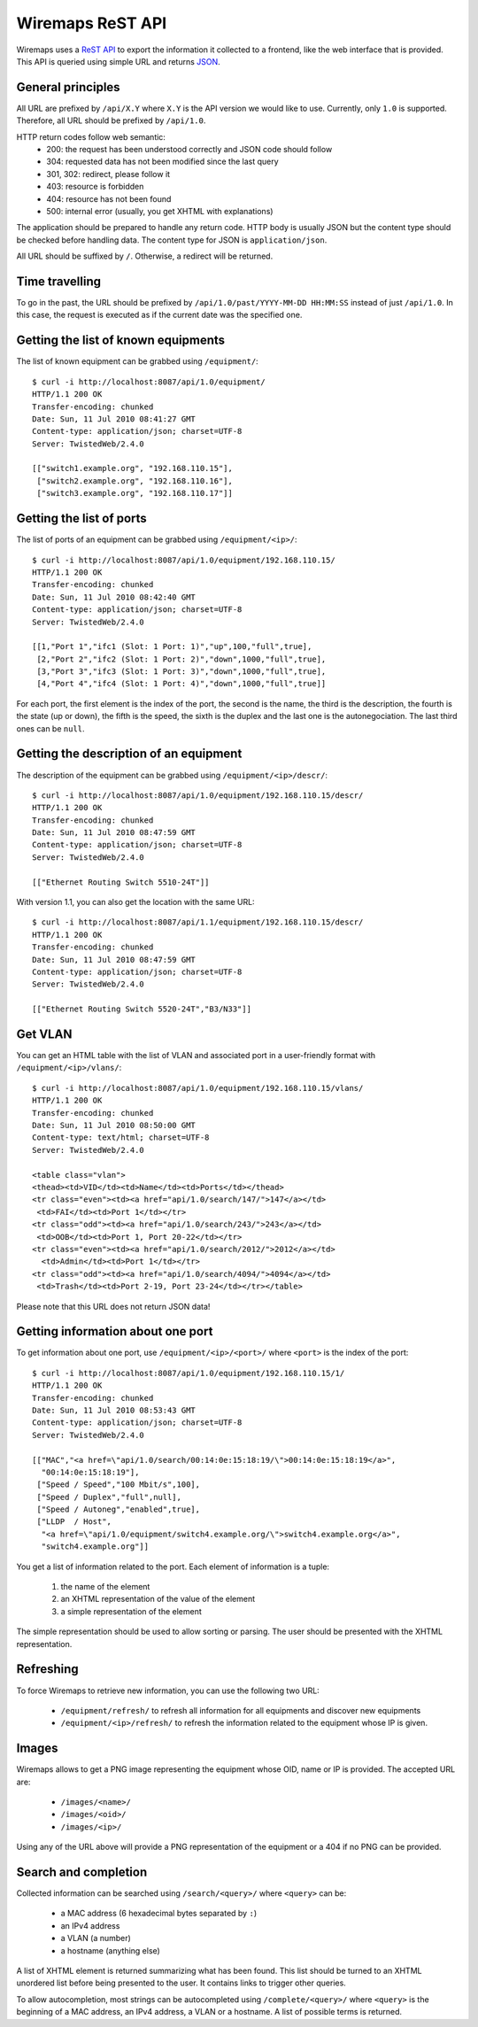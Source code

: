 Wiremaps ReST API
=================

Wiremaps uses a ReST_ API_ to export the information it collected to a
frontend, like the web interface that is provided. This API is queried
using simple URL and returns JSON_.

.. _ReST: http://en.wikipedia.org/wiki/Representational_State_Transfer
.. _API: http://en.wikipedia.org/wiki/Api
.. _JSON: http://en.wikipedia.org/wiki/Json

General principles
------------------

All URL are prefixed by ``/api/X.Y`` where ``X.Y`` is the API version
we would like to use. Currently, only ``1.0`` is supported. Therefore,
all URL should be prefixed by ``/api/1.0``.

HTTP return codes follow web semantic:
 - 200: the request has been understood correctly and JSON code should
   follow
 - 304: requested data has not been modified since the last query
 - 301, 302: redirect, please follow it
 - 403: resource is forbidden
 - 404: resource has not been found
 - 500: internal error (usually, you get XHTML with explanations)

The application should be prepared to handle any return code. HTTP
body is usually JSON but the content type should be checked before
handling data. The content type for JSON is ``application/json``.

All URL should be suffixed by ``/``. Otherwise, a redirect will be
returned.

Time travelling
---------------

To go in the past, the URL should be prefixed by
``/api/1.0/past/YYYY-MM-DD HH:MM:SS`` instead of just ``/api/1.0``. In
this case, the request is executed as if the current date was the
specified one.

Getting the list of known equipments
------------------------------------

The list of known equipment can be grabbed using ``/equipment/``::

 $ curl -i http://localhost:8087/api/1.0/equipment/
 HTTP/1.1 200 OK
 Transfer-encoding: chunked
 Date: Sun, 11 Jul 2010 08:41:27 GMT
 Content-type: application/json; charset=UTF-8
 Server: TwistedWeb/2.4.0

 [["switch1.example.org", "192.168.110.15"],
  ["switch2.example.org", "192.168.110.16"],
  ["switch3.example.org", "192.168.110.17"]]

Getting the list of ports
-------------------------

The list of ports of an equipment can be grabbed using
``/equipment/<ip>/``::

 $ curl -i http://localhost:8087/api/1.0/equipment/192.168.110.15/
 HTTP/1.1 200 OK
 Transfer-encoding: chunked
 Date: Sun, 11 Jul 2010 08:42:40 GMT
 Content-type: application/json; charset=UTF-8
 Server: TwistedWeb/2.4.0

 [[1,"Port 1","ifc1 (Slot: 1 Port: 1)","up",100,"full",true],
  [2,"Port 2","ifc2 (Slot: 1 Port: 2)","down",1000,"full",true],
  [3,"Port 3","ifc3 (Slot: 1 Port: 3)","down",1000,"full",true],
  [4,"Port 4","ifc4 (Slot: 1 Port: 4)","down",1000,"full",true]]

For each port, the first element is the index of the port, the second
is the name, the third is the description, the fourth is the state (up
or down), the fifth is the speed, the sixth is the duplex and the last
one is the autonegociation. The last third ones can be ``null``.

Getting the description of an equipment
---------------------------------------

The description of the equipment can be grabbed using
``/equipment/<ip>/descr/``::

 $ curl -i http://localhost:8087/api/1.0/equipment/192.168.110.15/descr/
 HTTP/1.1 200 OK
 Transfer-encoding: chunked
 Date: Sun, 11 Jul 2010 08:47:59 GMT
 Content-type: application/json; charset=UTF-8
 Server: TwistedWeb/2.4.0

 [["Ethernet Routing Switch 5510-24T"]]

With version 1.1, you can also get the location with the same URL::

 $ curl -i http://localhost:8087/api/1.1/equipment/192.168.110.15/descr/
 HTTP/1.1 200 OK
 Transfer-encoding: chunked
 Date: Sun, 11 Jul 2010 08:47:59 GMT
 Content-type: application/json; charset=UTF-8
 Server: TwistedWeb/2.4.0

 [["Ethernet Routing Switch 5520-24T","B3/N33"]]

Get VLAN
--------

You can get an HTML table with the list of VLAN and associated port in
a user-friendly format with ``/equipment/<ip>/vlans/``::

 $ curl -i http://localhost:8087/api/1.0/equipment/192.168.110.15/vlans/
 HTTP/1.1 200 OK
 Transfer-encoding: chunked
 Date: Sun, 11 Jul 2010 08:50:00 GMT
 Content-type: text/html; charset=UTF-8
 Server: TwistedWeb/2.4.0

 <table class="vlan">
 <thead><td>VID</td><td>Name</td><td>Ports</td></thead>
 <tr class="even"><td><a href="api/1.0/search/147/">147</a></td>
  <td>FAI</td><td>Port 1</td></tr>
 <tr class="odd"><td><a href="api/1.0/search/243/">243</a></td>
  <td>OOB</td><td>Port 1, Port 20-22</td></tr>
 <tr class="even"><td><a href="api/1.0/search/2012/">2012</a></td>
   <td>Admin</td><td>Port 1</td></tr>
 <tr class="odd"><td><a href="api/1.0/search/4094/">4094</a></td>
  <td>Trash</td><td>Port 2-19, Port 23-24</td></tr></table> 

Please note that this URL does not return JSON data!

Getting information about one port
----------------------------------

To get information about one port, use ``/equipment/<ip>/<port>/``
where ``<port>`` is the index of the port::

 $ curl -i http://localhost:8087/api/1.0/equipment/192.168.110.15/1/
 HTTP/1.1 200 OK
 Transfer-encoding: chunked
 Date: Sun, 11 Jul 2010 08:53:43 GMT
 Content-type: application/json; charset=UTF-8
 Server: TwistedWeb/2.4.0

 [["MAC","<a href=\"api/1.0/search/00:14:0e:15:18:19/\">00:14:0e:15:18:19</a>",
   "00:14:0e:15:18:19"],
  ["Speed / Speed","100 Mbit/s",100],
  ["Speed / Duplex","full",null],
  ["Speed / Autoneg","enabled",true],
  ["LLDP  / Host",
   "<a href=\"api/1.0/equipment/switch4.example.org/\">switch4.example.org</a>",
   "switch4.example.org"]]

You get a list of information related to the port. Each element of
information is a tuple:
 1. the name of the element
 2. an XHTML representation of the value of the element
 3. a simple representation of the element

The simple representation should be used to allow sorting or
parsing. The user should be presented with the XHTML representation.

Refreshing
----------

To force Wiremaps to retrieve new information, you can use the
following two URL:
 - ``/equipment/refresh/`` to refresh all information for all equipments and
   discover new equipments
 - ``/equipment/<ip>/refresh/`` to refresh the information related to
   the equipment whose IP is given.

Images
------

Wiremaps allows to get a PNG image representing the equipment whose
OID, name or IP is provided. The accepted URL are:
 - ``/images/<name>/``
 - ``/images/<oid>/``
 - ``/images/<ip>/``

Using any of the URL above will provide a PNG representation of the
equipment or a 404 if no PNG can be provided.

Search and completion
---------------------

Collected information can be searched using ``/search/<query>/`` where
``<query>`` can be:
 - a MAC address (6 hexadecimal bytes separated by ``:``)
 - an IPv4 address
 - a VLAN (a number)
 - a hostname (anything else)

A list of XHTML element is returned summarizing what has been
found. This list should be turned to an XHTML unordered list before
being presented to the user. It contains links to trigger other
queries.

To allow autocompletion, most strings can be autocompleted using
``/complete/<query>/`` where ``<query>`` is the beginning of a MAC
address, an IPv4 address, a VLAN or a hostname. A list of possible
terms is returned.
